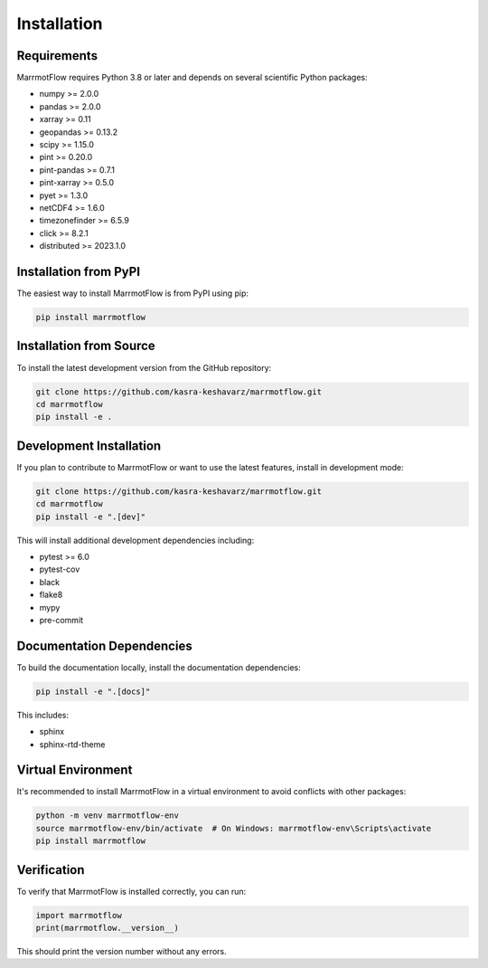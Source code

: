 Installation
============

Requirements
------------

MarrmotFlow requires Python 3.8 or later and depends on several scientific Python packages:

* numpy >= 2.0.0
* pandas >= 2.0.0
* xarray >= 0.11
* geopandas >= 0.13.2
* scipy >= 1.15.0
* pint >= 0.20.0
* pint-pandas >= 0.7.1
* pint-xarray >= 0.5.0
* pyet >= 1.3.0
* netCDF4 >= 1.6.0
* timezonefinder >= 6.5.9
* click >= 8.2.1
* distributed >= 2023.1.0

Installation from PyPI
-----------------------

The easiest way to install MarrmotFlow is from PyPI using pip:

.. code-block:: bash

   pip install marrmotflow

Installation from Source
-------------------------

To install the latest development version from the GitHub repository:

.. code-block:: bash

   git clone https://github.com/kasra-keshavarz/marrmotflow.git
   cd marrmotflow
   pip install -e .

Development Installation
------------------------

If you plan to contribute to MarrmotFlow or want to use the latest features, install in development mode:

.. code-block:: bash

   git clone https://github.com/kasra-keshavarz/marrmotflow.git
   cd marrmotflow
   pip install -e ".[dev]"

This will install additional development dependencies including:

* pytest >= 6.0
* pytest-cov
* black
* flake8
* mypy
* pre-commit

Documentation Dependencies
---------------------------

To build the documentation locally, install the documentation dependencies:

.. code-block:: bash

   pip install -e ".[docs]"

This includes:

* sphinx
* sphinx-rtd-theme

Virtual Environment
-------------------

It's recommended to install MarrmotFlow in a virtual environment to avoid conflicts with other packages:

.. code-block:: bash

   python -m venv marrmotflow-env
   source marrmotflow-env/bin/activate  # On Windows: marrmotflow-env\Scripts\activate
   pip install marrmotflow

Verification
------------

To verify that MarrmotFlow is installed correctly, you can run:

.. code-block:: python

   import marrmotflow
   print(marrmotflow.__version__)

This should print the version number without any errors.
